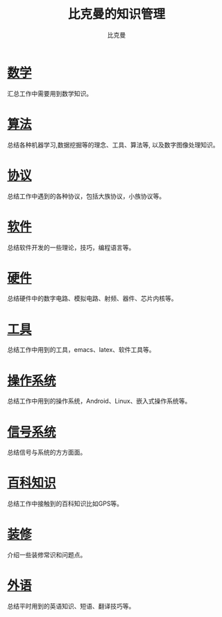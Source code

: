 #+title: 比克曼的知识管理
#+author: 比克曼
#+latex_class: org-latex-pdf
#+latex: \newpage
 
* [[./math.org][数学]]
汇总工作中需要用到数学知识。
* [[./algorithm.org][算法]]
总结各种机器学习,数据挖掘等的理念、工具、算法等, 以及数字图像处理知识。
* [[./protocol.org][协议]]
总结工作中遇到的各种协议，包括大族协议，小族协议等。
* [[./software.org][软件]]
总结软件开发的一些理论，技巧，编程语言等。
* [[./hardware.org][硬件]]
总结硬件中的数字电路、模拟电路、射频、器件、芯片内核等。
* [[./tool.org][工具]]
总结工作中用到的工具，emacs、latex、软件工具等。
* [[./os.org][操作系统]]
总结工作中用到的操作系统，Android、Linux、嵌入式操作系统等。
* [[./signal.org][信号系统]]
总结信号与系统的方方面面。
* [[./encyclopedia.org][百科知识]]
总结工作中接触到的百科知识比如GPS等。
* [[./decoration.org][装修]]
介绍一些装修常识和问题点。
* [[./language.org][外语]]
总结平时用到的英语知识、短语、翻译技巧等。









